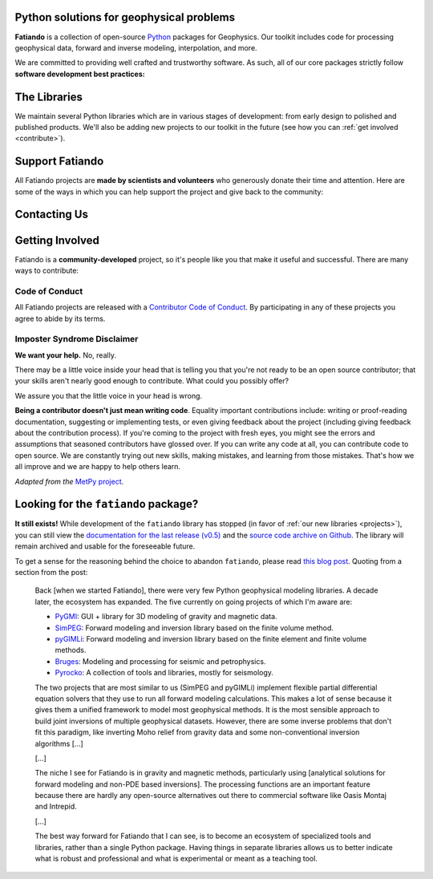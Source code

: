 .. title:: Fatiando a Terra

.. _about:

Python solutions for geophysical problems
=========================================

**Fatiando** is a collection of open-source `Python <https://www.python.org/>`__
packages for Geophysics.
Our toolkit includes code for processing geophysical data, forward and inverse
modeling, interpolation, and more.

We are committed to providing well crafted and trustworthy software. As such, all of our
core packages strictly follow **software development best practices:**

.. raw:: html

   <ul class="fa-ul icon-list">
      <li><i class="fa-li fas fa-vial fa-fw"></i>
         <b>Full suite of tests</b> for every part of the code base. Tests are run
         automatically every time a change is made and new features must include tests
         before being integrated.
      </li>

      <li><i class="fa-li fas fa-book fa-fw"></i>
         <b>Extensive documentation</b> including tutorials, example galleries, and
         reference documentation for functions and classes. As well as tests, we also
         require new features to be fully documented.
      </li>

      <li><i class="fa-li fas fa-search fa-fw"></i>
         <b>Carefully designed interfaces</b> for our functions and classes. We debate
         and experiment with our design to make our libraries as user-friendly as
         possible. We also focus on promoting best practices in geophysical data
         analysis.
      </li>

      <li><i class="fa-li fas fa-door-open fa-fw"></i>
         <b>Open development</b> through <a href="https://github.com/fatiando">Github</a>
         allows anyone to participate in our discussions, contribute their own ideas,
         and track changes made to the software since its inception.
      </li>
   </ul>


.. _projects:

The Libraries
=============

We maintain several Python libraries which are in various stages of development: from
early design to polished and published products. We'll also be adding new projects to
our toolkit in the future (see how you can :ref:`get involved <contribute>`).

.. raw:: html

   <div class="row">

      <div class="col-md-6 project">

         <a href="http://www.fatiando.org/verde">
            <img class="project-logo" src="_static/verde-logo.svg">
         </a>

         <p>
         Spatial data processing and interpolation (<b>gridding</b>) using
         Green's functions (or radial basis functions) with a
         machine learning inspired interface.
         </p>

         <ul class="fa-ul project-icons">
            <li><i class="fa-li fab fa-github fa-fw" title="Github repository"></i>
               <a href="https://github.com/fatiando/verde">fatiando/verde</a>
            </li>
            <li><i class="fa-li fa fa-book fa-fw" title="Documentation"></i>
               <a href="http://www.fatiando.org/verde">www.fatiando.org/verde</a>
            </li>
            <li><i class="fa-li fas fa-bookmark fa-fw" title="Publication"></i>
               doi: <a href="https://doi.org/10.21105/joss.00957">10.21105/joss.00957</a>
            </li>
            <li><i class="fa-li fa fa-check fa-fw" style="color: green" title="Project status"></i>
               Stable and ready for use
            </li>
         </ul>

      </div>

      <div class="col-md-6 project">

         <a href="http://www.fatiando.org/harmonica/dev">
            <img class="project-logo" src="_static/harmonica-logo.svg">
         </a>

         <p>
         Processing and modeling <b>gravity</b> and <b>magnetic</b> data, like terrain
         correction, upward continuation, equivalent layers, 3D inversion, and more.
         </p>

         <ul class="fa-ul project-icons">
            <li><i class="fa-li fab fa-github fa-fw" title="Github repository"></i>
               <a href="https://github.com/fatiando/harmonica">fatiando/harmonica</a>
            </li>
            <li><i class="fa-li fa fa-book fa-fw" title="Documentation"></i>
               <a href="http://www.fatiando.org/harmonica/dev">www.fatiando.org/harmonica/dev</a>
            </li>
            <li><i class="fa-li fa fa-flask fa-fw" style="color: orange" title="Project status"></i>
               Early development and design
            </li>
         </ul>

      </div>

   </div>

   <div class="row">

      <div class="col-md-6 project">

         <a href="http://www.fatiando.org/pooch">
            <img class="project-logo" src="_static/pooch-logo.svg">
         </a>

         <p>
         Manages the download of sample data files over HTTP from a server and storing
         them in a local directory. Used by our other libraries.
         </p>

         <ul class="fa-ul project-icons">
            <li><i class="fa-li fab fa-github fa-fw" title="Github repository"></i>
               <a href="https://github.com/fatiando/pooch">fatiando/pooch</a>
            </li>
            <li><i class="fa-li fa fa-book fa-fw" title="Documentation"></i>
               <a href="http://www.fatiando.org/pooch">www.fatiando.org/pooch</a>
            </li>
            <li><i class="fa-li fa fa-sync-alt fa-fw" style="color: green" title="Project status"></i>
               Ready for use but still changing
            </li>
         </ul>

      </div>

      <div class="col-md-6 project">

         <a href="http://www.fatiando.org/rockhound/dev">
            <img class="project-logo" src="_static/rockhound-logo.svg">
         </a>

         <p>
         Download geophysical models and datasets (PREM, CRUST1.0, ETOPO1) and load them
         into Python. Relies on Pooch to manage the downloads.
         </p>

         <ul class="fa-ul project-icons">
            <li><i class="fa-li fab fa-github fa-fw" title="Github repository"></i>
               <a href="https://github.com/fatiando/rockhound">fatiando/rockhound</a>
            </li>
            <li><i class="fa-li fa fa-book fa-fw" title="Documentation"></i>
               <a href="http://www.fatiando.org/rockhound/dev">www.fatiando.org/rockhound/dev</a>
            </li>
            <li><i class="fa-li fa fa-flask fa-fw" style="color: orange" title="Project status"></i>
               Early development and design
            </li>
         </ul>

      </div>

   </div>


.. _support:

Support Fatiando
================


All Fatiando projects are **made by scientists and volunteers** who generously donate
their time and attention. Here are some of the ways in which you can help support the
project and give back to the community:

.. raw:: html

   <ul class="fa-ul icon-list">
      <li><i class="fa-li fas fa-bookmark fa-fw"></i>
         <b>Cite the projects</b> in papers, presentations, etc. Citations help us
         justify the effort that goes into building and maintaining this project. If you
         used any of our libraries in your research, please consider citing it. There
         are <a href="https://github.com/fatiando/verde/blob/master/CITATION.rst">CITATION.rst</a>
         files in each released project repository explaining how to cite it (and also a
         page in the documentation).
      </li>

      <li><i class="fa-li fas fa-share-alt fa-fw"></i>
         <b>Spread the word</b> by sharing links in social media, publishing your analysis
         code that uses Fatiando, including our logo in talks and posters (sources in
         <a href="https://github.com/fatiando/logo"><i class="fab fa-github"></i>
         fatiando/logo</a>), etc.
      </li>

      <li><i class="fa-li fas fa-users fa-fw"></i>
         <b>Join the community</b> by getting involved in the project. See below how you
         can <a href="#contact">participate in the conversation</a> and
         <a href="#contribute">contribute to the project</a>.
      </li>
   </ul>


.. _contact:

Contacting Us
=============

.. raw:: html

   <ul class="fa-ul icon-list">
      <li><i class="fa-li fab fa-github fa-fw"></i>
         Most discussions happen on <a href="https://github.com/fatiando">Github</a>.
         Please feel free to
         <a href="https://github.com/fatiando/contributing/blob/master/CONTRIBUTING.md#reporting-a-bug">open
         an issue</a> to report a bug or request a new feature. You can also leave a
         comment on any open issue or pull request.
      </li>

      <li><i class="fa-li fab fa-gitter fa-fw"></i>
         We have a <a href="https://gitter.im/fatiando/fatiando">chat room on Gitter</a>
         where you can ask questions and leave comments.
      </li>

      <li><i class="fa-li fa fa-envelope-open-text fa-fw"></i>
         Our <a href="https://groups.google.com/d/forum/fatiando">Google Groups mailing
         list</a> is also used to answer questions and post announcements. When you sign
         up, please <b>remember to choose an email delivery option</b> (the default is
         "no emails").
      </li>

      <li><i class="fa-li fab fa-twitter fa-fw"></i>
         You can follow us on Twitter <a href="https://twitter.com/fatiandoaterra">@fatiandoaterra</a>
         where we post occasional updates about the project. Feel free to @-mention us
         to ask questions or get in touch.
      </li>
   </ul>


.. _contribute:

Getting Involved
================

Fatiando is a **community-developed** project, so it's people like you that make it
useful and successful. There are many ways to contribute:

.. raw:: html

   <ul class="fa-ul icon-list-small">
      <li><i class="fa-li fa fa-bug fa-fw"></i> Submitting bug reports and feature requests</li>
      <li><i class="fa-li fa fa-book fa-fw"></i> Writing tutorials or examples</li>
      <li><i class="fa-li fa fa-hammer fa-fw"></i> Fixing typos and improving to the documentation</li>
      <li><i class="fa-li fa fa-terminal fa-fw"></i> Writing code for everyone to use</li>
   </ul>

.. raw:: html

   Have a look at our
   <a href="https://github.com/fatiando/contributing/blob/master/CONTRIBUTING.md">Contributing Guide</a>
   to see how you can get involved.
   This and other guides (for project maintenance, etc.) can be found in the
   <a href="https://github.com/fatiando/contributing"><i class="fab fa-github"></i> fatiando/contributing</a> repository.


Code of Conduct
---------------

All Fatiando projects are released with a
`Contributor Code of Conduct <https://github.com/fatiando/contributing/blob/master/CODE_OF_CONDUCT.md>`__.
By participating in any of these projects you agree to abide by its terms.

Imposter Syndrome Disclaimer
----------------------------

**We want your help.** No, really.

There may be a little voice inside your head that is telling you that you're
not ready to be an open source contributor; that your skills aren't nearly good
enough to contribute.
What could you possibly offer?

We assure you that the little voice in your head is wrong.

**Being a contributor doesn't just mean writing code**.
Equality important contributions include:
writing or proof-reading documentation, suggesting or implementing tests, or
even giving feedback about the project (including giving feedback about the
contribution process).
If you're coming to the project with fresh eyes, you might see the errors and
assumptions that seasoned contributors have glossed over.
If you can write any code at all, you can contribute code to open source.
We are constantly trying out new skills, making mistakes, and learning from
those mistakes.
That's how we all improve and we are happy to help others learn.

*Adapted from the* `MetPy project <https://github.com/Unidata/MetPy>`__.


Looking for the ``fatiando`` package?
=====================================

**It still exists!**
While development of the ``fatiando`` library has stopped (in favor of
:ref:`our new libraries <projects>`),
you can still view the
`documentation for the last release (v0.5) <https://www.fatiando.org/v0.5/>`__
and the `source code archive on Github <https://github.com/fatiando/fatiando>`__.
The library will remain archived and usable for the foreseeable future.

To get a sense for the reasoning behind the choice to abandon ``fatiando``, please read
`this blog post <http://www.leouieda.com/blog/future-of-fatiando.html>`__.
Quoting from a section from the post:

   Back [when we started Fatiando], there were very few Python geophysical modeling
   libraries. A decade later, the ecosystem has expanded. The five currently on going
   projects of which I'm aware are:

   * `PyGMI <https://github.com/Patrick-Cole/pygmi>`__: GUI + library for 3D modeling
     of gravity and magnetic data.
   * `SimPEG <http://simpeg.xyz/>`__: Forward modeling and inversion library based on
     the finite volume method.
   * `pyGIMLi <https://www.pygimli.org/>`__: Forward modeling and inversion library
     based on the finite element and finite volume methods.
   * `Bruges <https://github.com/agile-geoscience/bruges>`__: Modeling and processing
     for seismic and petrophysics.
   * `Pyrocko <https://pyrocko.org>`__: A collection of tools and libraries, mostly
     for seismology.

   The two projects that are most similar to us (SimPEG and pyGIMLi) implement flexible
   partial differential equation solvers that they use to run all forward modeling
   calculations. This makes a lot of sense because it gives them a unified framework to
   model most geophysical methods. It is the most sensible approach to build joint
   inversions of multiple geophysical datasets. However, there are some inverse problems
   that don't fit this paradigm, like inverting Moho relief from gravity data and some
   non-conventional inversion algorithms [...]

   [...]

   The niche I see for Fatiando is in gravity and magnetic methods, particularly using
   [analytical solutions for forward modeling and non-PDE based inversions]. The
   processing functions are an important feature because there are hardly any
   open-source alternatives out there to commercial software like Oasis Montaj and
   Intrepid.

   [...]

   The best way forward for Fatiando that I can see, is to become an ecosystem of
   specialized tools and libraries, rather than a single Python package. Having things
   in separate libraries allows us to better indicate what is robust and professional
   and what is experimental or meant as a teaching tool.
